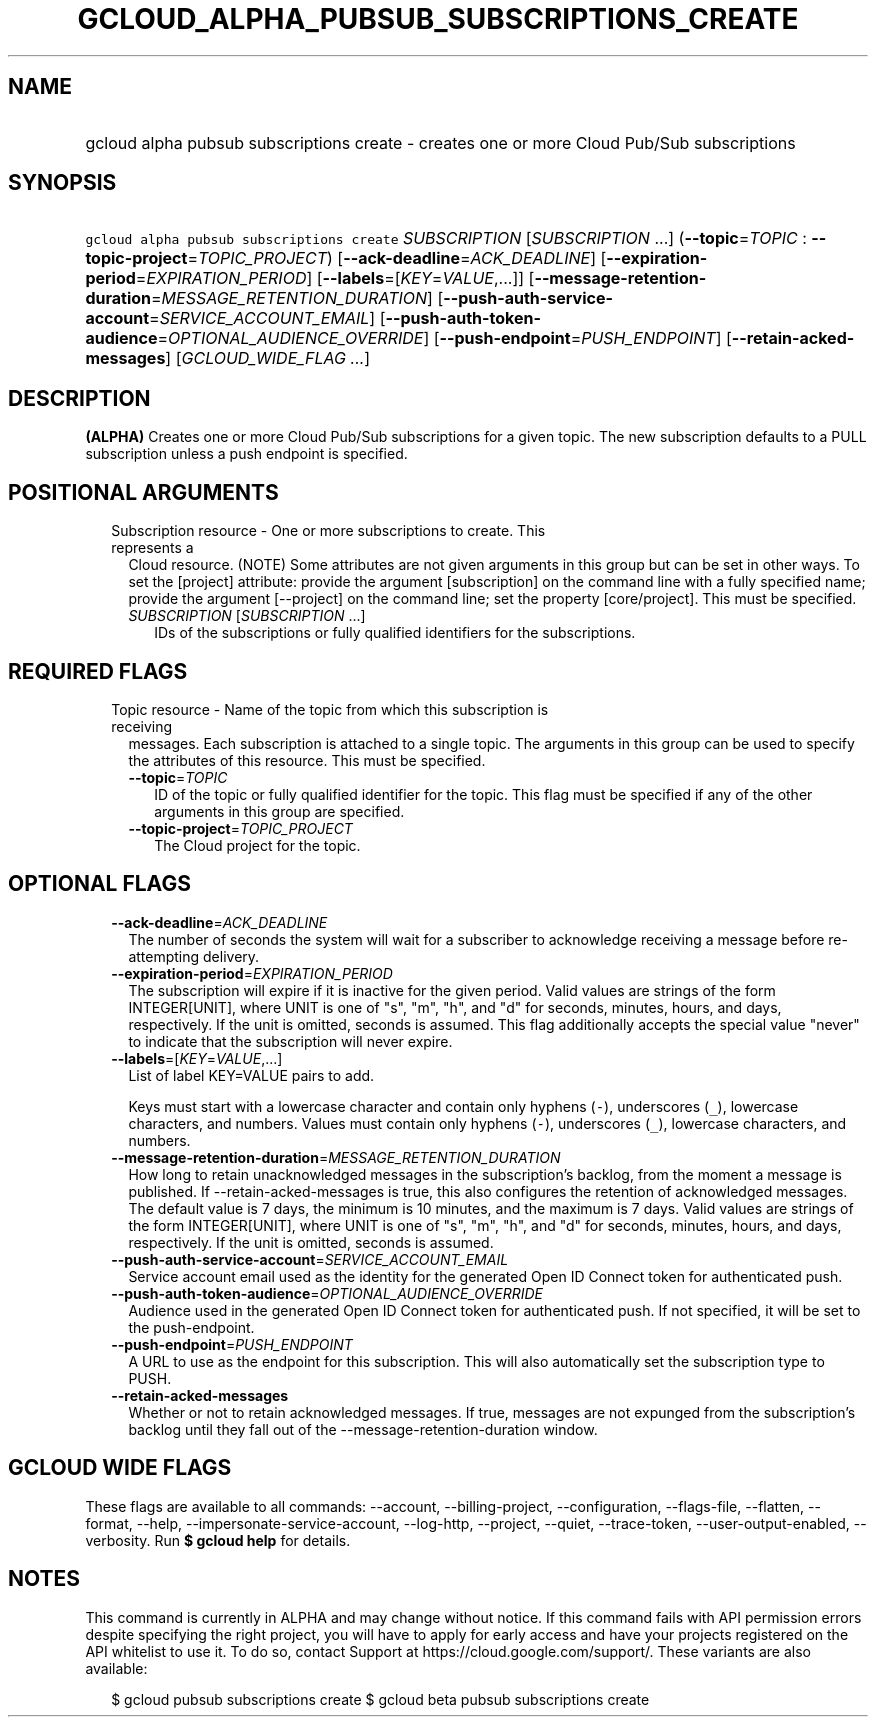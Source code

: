 
.TH "GCLOUD_ALPHA_PUBSUB_SUBSCRIPTIONS_CREATE" 1



.SH "NAME"
.HP
gcloud alpha pubsub subscriptions create \- creates one or more Cloud Pub/Sub subscriptions



.SH "SYNOPSIS"
.HP
\f5gcloud alpha pubsub subscriptions create\fR \fISUBSCRIPTION\fR [\fISUBSCRIPTION\fR\ ...] (\fB\-\-topic\fR=\fITOPIC\fR\ :\ \fB\-\-topic\-project\fR=\fITOPIC_PROJECT\fR) [\fB\-\-ack\-deadline\fR=\fIACK_DEADLINE\fR] [\fB\-\-expiration\-period\fR=\fIEXPIRATION_PERIOD\fR] [\fB\-\-labels\fR=[\fIKEY\fR=\fIVALUE\fR,...]] [\fB\-\-message\-retention\-duration\fR=\fIMESSAGE_RETENTION_DURATION\fR] [\fB\-\-push\-auth\-service\-account\fR=\fISERVICE_ACCOUNT_EMAIL\fR] [\fB\-\-push\-auth\-token\-audience\fR=\fIOPTIONAL_AUDIENCE_OVERRIDE\fR] [\fB\-\-push\-endpoint\fR=\fIPUSH_ENDPOINT\fR] [\fB\-\-retain\-acked\-messages\fR] [\fIGCLOUD_WIDE_FLAG\ ...\fR]



.SH "DESCRIPTION"

\fB(ALPHA)\fR Creates one or more Cloud Pub/Sub subscriptions for a given topic.
The new subscription defaults to a PULL subscription unless a push endpoint is
specified.



.SH "POSITIONAL ARGUMENTS"

.RS 2m
.TP 2m

Subscription resource \- One or more subscriptions to create. This represents a
Cloud resource. (NOTE) Some attributes are not given arguments in this group but
can be set in other ways. To set the [project] attribute: provide the argument
[subscription] on the command line with a fully specified name; provide the
argument [\-\-project] on the command line; set the property [core/project].
This must be specified.

.RS 2m
.TP 2m
\fISUBSCRIPTION\fR [\fISUBSCRIPTION\fR ...]
IDs of the subscriptions or fully qualified identifiers for the subscriptions.


.RE
.RE
.sp

.SH "REQUIRED FLAGS"

.RS 2m
.TP 2m

Topic resource \- Name of the topic from which this subscription is receiving
messages. Each subscription is attached to a single topic. The arguments in this
group can be used to specify the attributes of this resource. This must be
specified.

.RS 2m
.TP 2m
\fB\-\-topic\fR=\fITOPIC\fR
ID of the topic or fully qualified identifier for the topic. This flag must be
specified if any of the other arguments in this group are specified.

.TP 2m
\fB\-\-topic\-project\fR=\fITOPIC_PROJECT\fR
The Cloud project for the topic.


.RE
.RE
.sp

.SH "OPTIONAL FLAGS"

.RS 2m
.TP 2m
\fB\-\-ack\-deadline\fR=\fIACK_DEADLINE\fR
The number of seconds the system will wait for a subscriber to acknowledge
receiving a message before re\-attempting delivery.

.TP 2m
\fB\-\-expiration\-period\fR=\fIEXPIRATION_PERIOD\fR
The subscription will expire if it is inactive for the given period. Valid
values are strings of the form INTEGER[UNIT], where UNIT is one of "s", "m",
"h", and "d" for seconds, minutes, hours, and days, respectively. If the unit is
omitted, seconds is assumed. This flag additionally accepts the special value
"never" to indicate that the subscription will never expire.

.TP 2m
\fB\-\-labels\fR=[\fIKEY\fR=\fIVALUE\fR,...]
List of label KEY=VALUE pairs to add.

Keys must start with a lowercase character and contain only hyphens (\f5\-\fR),
underscores (\f5_\fR), lowercase characters, and numbers. Values must contain
only hyphens (\f5\-\fR), underscores (\f5_\fR), lowercase characters, and
numbers.

.TP 2m
\fB\-\-message\-retention\-duration\fR=\fIMESSAGE_RETENTION_DURATION\fR
How long to retain unacknowledged messages in the subscription's backlog, from
the moment a message is published. If \-\-retain\-acked\-messages is true, this
also configures the retention of acknowledged messages. The default value is 7
days, the minimum is 10 minutes, and the maximum is 7 days. Valid values are
strings of the form INTEGER[UNIT], where UNIT is one of "s", "m", "h", and "d"
for seconds, minutes, hours, and days, respectively. If the unit is omitted,
seconds is assumed.

.TP 2m
\fB\-\-push\-auth\-service\-account\fR=\fISERVICE_ACCOUNT_EMAIL\fR
Service account email used as the identity for the generated Open ID Connect
token for authenticated push.

.TP 2m
\fB\-\-push\-auth\-token\-audience\fR=\fIOPTIONAL_AUDIENCE_OVERRIDE\fR
Audience used in the generated Open ID Connect token for authenticated push. If
not specified, it will be set to the push\-endpoint.

.TP 2m
\fB\-\-push\-endpoint\fR=\fIPUSH_ENDPOINT\fR
A URL to use as the endpoint for this subscription. This will also automatically
set the subscription type to PUSH.

.TP 2m
\fB\-\-retain\-acked\-messages\fR
Whether or not to retain acknowledged messages. If true, messages are not
expunged from the subscription's backlog until they fall out of the
\-\-message\-retention\-duration window.


.RE
.sp

.SH "GCLOUD WIDE FLAGS"

These flags are available to all commands: \-\-account, \-\-billing\-project,
\-\-configuration, \-\-flags\-file, \-\-flatten, \-\-format, \-\-help,
\-\-impersonate\-service\-account, \-\-log\-http, \-\-project, \-\-quiet,
\-\-trace\-token, \-\-user\-output\-enabled, \-\-verbosity. Run \fB$ gcloud
help\fR for details.



.SH "NOTES"

This command is currently in ALPHA and may change without notice. If this
command fails with API permission errors despite specifying the right project,
you will have to apply for early access and have your projects registered on the
API whitelist to use it. To do so, contact Support at
https://cloud.google.com/support/. These variants are also available:

.RS 2m
$ gcloud pubsub subscriptions create
$ gcloud beta pubsub subscriptions create
.RE

